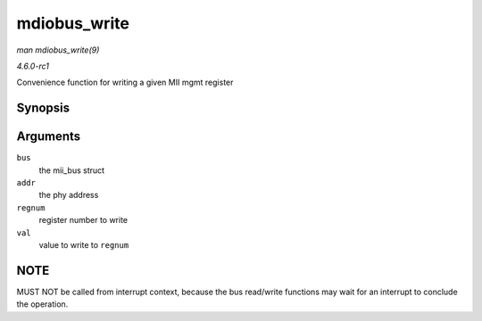
.. _API-mdiobus-write:

=============
mdiobus_write
=============

*man mdiobus_write(9)*

*4.6.0-rc1*

Convenience function for writing a given MII mgmt register


Synopsis
========

.. c:function:: int mdiobus_write( struct mii_bus * bus, int addr, u32 regnum, u16 val )

Arguments
=========

``bus``
    the mii_bus struct

``addr``
    the phy address

``regnum``
    register number to write

``val``
    value to write to ``regnum``


NOTE
====

MUST NOT be called from interrupt context, because the bus read/write functions may wait for an interrupt to conclude the operation.
